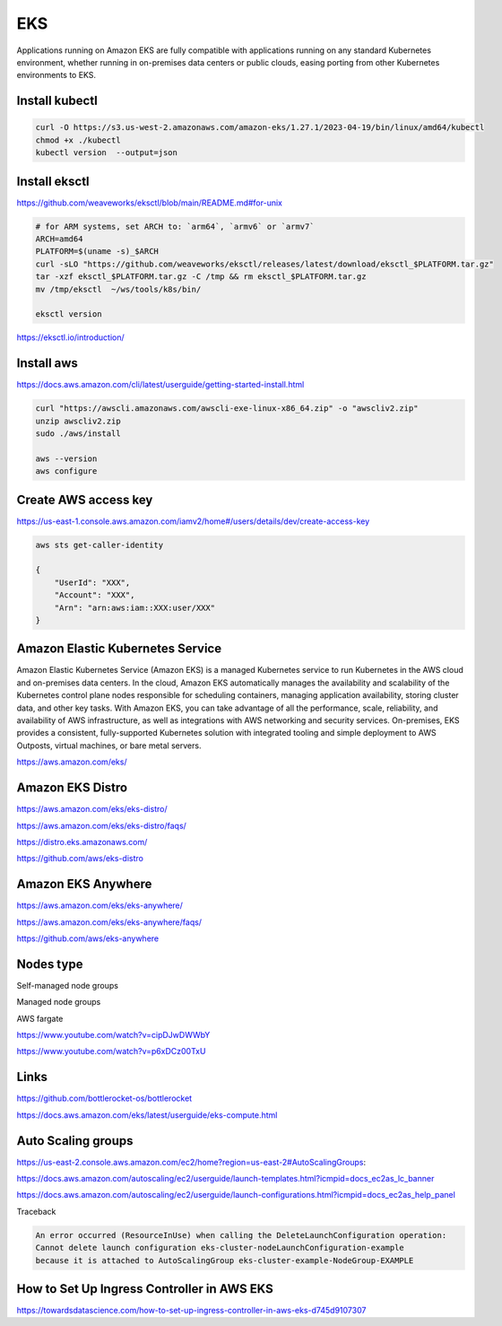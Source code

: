 EKS
===

Applications running on
Amazon EKS are fully compatible with applications running on any standard Kubernetes environment,
whether running in on-premises data centers or public clouds, easing porting from other Kubernetes environments to EKS.

Install kubectl
---------------

.. code-block:: bash

    curl -O https://s3.us-west-2.amazonaws.com/amazon-eks/1.27.1/2023-04-19/bin/linux/amd64/kubectl
    chmod +x ./kubectl
    kubectl version  --output=json


Install eksctl
--------------


https://github.com/weaveworks/eksctl/blob/main/README.md#for-unix

.. code-block:: bash

    # for ARM systems, set ARCH to: `arm64`, `armv6` or `armv7`
    ARCH=amd64
    PLATFORM=$(uname -s)_$ARCH
    curl -sLO "https://github.com/weaveworks/eksctl/releases/latest/download/eksctl_$PLATFORM.tar.gz"
    tar -xzf eksctl_$PLATFORM.tar.gz -C /tmp && rm eksctl_$PLATFORM.tar.gz
    mv /tmp/eksctl  ~/ws/tools/k8s/bin/

    eksctl version

https://eksctl.io/introduction/


Install aws
------------


https://docs.aws.amazon.com/cli/latest/userguide/getting-started-install.html

.. code-block:: bash

    curl "https://awscli.amazonaws.com/awscli-exe-linux-x86_64.zip" -o "awscliv2.zip"
    unzip awscliv2.zip
    sudo ./aws/install

    aws --version
    aws configure


Create AWS access key
----------------------


https://us-east-1.console.aws.amazon.com/iamv2/home#/users/details/dev/create-access-key


.. code-block:: bash

    aws sts get-caller-identity

    {
        "UserId": "XXX",
        "Account": "XXX",
        "Arn": "arn:aws:iam::XXX:user/XXX"
    }




Amazon Elastic Kubernetes Service
---------------------------------

Amazon Elastic Kubernetes Service (Amazon EKS) is a managed Kubernetes service
to run Kubernetes in the AWS cloud and on-premises data centers. In the cloud,
Amazon EKS automatically manages the availability and scalability of the Kubernetes control plane nodes responsible
for scheduling containers, managing application availability,
storing cluster data, and other key tasks. With Amazon EKS,
you can take advantage of all the performance, scale, reliability,
and availability of AWS infrastructure, as well as integrations with AWS networking and security services.
On-premises, EKS provides a consistent,
fully-supported Kubernetes solution with integrated tooling and simple deployment to AWS Outposts,
virtual machines, or bare metal servers.

https://aws.amazon.com/eks/

Amazon EKS Distro
-----------------

https://aws.amazon.com/eks/eks-distro/

https://aws.amazon.com/eks/eks-distro/faqs/

https://distro.eks.amazonaws.com/

https://github.com/aws/eks-distro

Amazon EKS Anywhere
-------------------

https://aws.amazon.com/eks/eks-anywhere/

https://aws.amazon.com/eks/eks-anywhere/faqs/

https://github.com/aws/eks-anywhere

Nodes type
-----------

Self-managed node groups

Managed node groups

AWS fargate

https://www.youtube.com/watch?v=cipDJwDWWbY

https://www.youtube.com/watch?v=p6xDCz00TxU


Links
-----

https://github.com/bottlerocket-os/bottlerocket

https://docs.aws.amazon.com/eks/latest/userguide/eks-compute.html

Auto Scaling groups
-------------------


.. code-block:: bash
    aws configure
        # AWS Access Key ID [****************]:
        # AWS Secret Access Key [****************]:
        # Default region name [None]: us-west-2
        # Default output format [json]:
    aws autoscaling describe-launch-configurations
    aws autoscaling delete-launch-configuration --launch-configuration-name  eks-cluster-nodeLaunchConfiguration-example


https://us-east-2.console.aws.amazon.com/ec2/home?region=us-east-2#AutoScalingGroups:

https://docs.aws.amazon.com/autoscaling/ec2/userguide/launch-templates.html?icmpid=docs_ec2as_lc_banner

https://docs.aws.amazon.com/autoscaling/ec2/userguide/launch-configurations.html?icmpid=docs_ec2as_help_panel


Traceback

.. code-block:: bash

    An error occurred (ResourceInUse) when calling the DeleteLaunchConfiguration operation:
    Cannot delete launch configuration eks-cluster-nodeLaunchConfiguration-example
    because it is attached to AutoScalingGroup eks-cluster-example-NodeGroup-EXAMPLE


How to Set Up Ingress Controller in AWS EKS
-------------------------------------------

https://towardsdatascience.com/how-to-set-up-ingress-controller-in-aws-eks-d745d9107307
